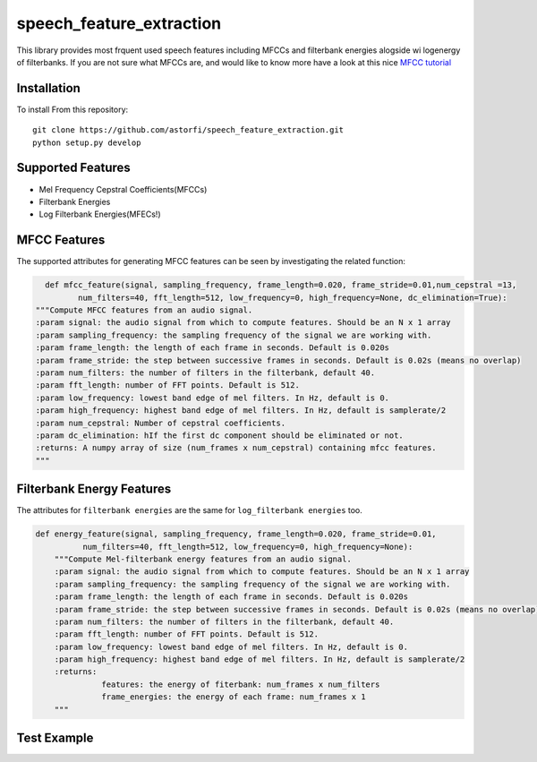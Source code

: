 ======================
speech_feature_extraction 
======================

This library provides most frquent used speech features including MFCCs and filterbank energies alogside wi logenergy of filterbanks.
If you are not sure what MFCCs are, and would like to know more have a look at this nice 
`MFCC tutorial <http://www.practicalcryptography.com/miscellaneous/machine-learning/guide-mel-frequency-cepstral-coefficients-mfccs/>`_

Installation
============

To install From this repository::

	git clone https://github.com/astorfi/speech_feature_extraction.git
	python setup.py develop


Supported Features
=====
- Mel Frequency Cepstral Coefficients(MFCCs)
- Filterbank Energies
- Log Filterbank Energies(MFECs!)

MFCC Features
=============

The supported attributes for generating MFCC features can be seen by investigating the related function:

.. code-block:: python
      
      def mfcc_feature(signal, sampling_frequency, frame_length=0.020, frame_stride=0.01,num_cepstral =13,
             num_filters=40, fft_length=512, low_frequency=0, high_frequency=None, dc_elimination=True):
    """Compute MFCC features from an audio signal.
    :param signal: the audio signal from which to compute features. Should be an N x 1 array
    :param sampling_frequency: the sampling frequency of the signal we are working with.
    :param frame_length: the length of each frame in seconds. Default is 0.020s
    :param frame_stride: the step between successive frames in seconds. Default is 0.02s (means no overlap)
    :param num_filters: the number of filters in the filterbank, default 40.
    :param fft_length: number of FFT points. Default is 512.
    :param low_frequency: lowest band edge of mel filters. In Hz, default is 0.
    :param high_frequency: highest band edge of mel filters. In Hz, default is samplerate/2
    :param num_cepstral: Number of cepstral coefficients.
    :param dc_elimination: hIf the first dc component should be eliminated or not.
    :returns: A numpy array of size (num_frames x num_cepstral) containing mfcc features.
    """


Filterbank Energy Features
==========================

The attributes for ``filterbank energies`` are the same for ``log_filterbank energies`` too.

.. code-block:: python

	def energy_feature(signal, sampling_frequency, frame_length=0.020, frame_stride=0.01,
		  num_filters=40, fft_length=512, low_frequency=0, high_frequency=None):
	    """Compute Mel-filterbank energy features from an audio signal.
	    :param signal: the audio signal from which to compute features. Should be an N x 1 array
	    :param sampling_frequency: the sampling frequency of the signal we are working with.
	    :param frame_length: the length of each frame in seconds. Default is 0.020s
	    :param frame_stride: the step between successive frames in seconds. Default is 0.02s (means no overlap)
	    :param num_filters: the number of filters in the filterbank, default 40.
	    :param fft_length: number of FFT points. Default is 512.
	    :param low_frequency: lowest band edge of mel filters. In Hz, default is 0.
	    :param high_frequency: highest band edge of mel filters. In Hz, default is samplerate/2
	    :returns:
		      features: the energy of fiterbank: num_frames x num_filters
		      frame_energies: the energy of each frame: num_frames x 1
	    """
	   
Test Example
==========================
